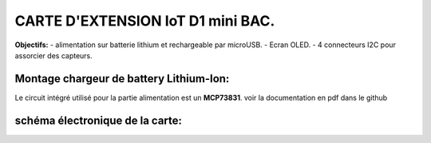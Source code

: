 =================================
CARTE D'EXTENSION IoT D1 mini BAC.
=================================

**Objectifs:**
- alimentation sur batterie lithium et rechargeable par microUSB.
- Ecran OLED.
- 4 connecteurs I2C pour assorcier des capteurs.

Montage chargeur de battery Lithium-Ion:
========================================

Le circuit intégré utilisé pour la partie alimentation est un **MCP73831**.
voir la documentation en pdf dans le github


schéma électronique de la carte:
================================
.. image:: ./img/Schematic_IoT_ESP_BAC_2022-12-11.png
   :scale: 50 %
   :align: center
